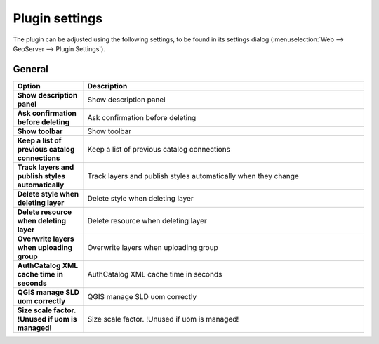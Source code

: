 .. _geoserverexplorer_plugin_settings:

Plugin settings
===============

The plugin can be adjusted using the following settings, to be found in its settings dialog (:menuselection:`Web --> GeoServer --> Plugin Settings`).

General
-------

.. list-table::
   :header-rows: 1
   :stub-columns: 1
   :widths: 20 80
   :class: non-responsive

   * - Option
     - Description
   * - Show description panel
     - Show description panel
   * - Ask confirmation before deleting
     - Ask confirmation before deleting
   * - Show toolbar
     - Show toolbar
   * - Keep a list of previous catalog connections
     - Keep a list of previous catalog connections
   * - Track layers and publish styles automatically
     - Track layers and publish styles automatically when they change
   * - Delete style when deleting layer
     - Delete style when deleting layer
   * - Delete resource when deleting layer
     - Delete resource when deleting layer
   * - Overwrite layers when uploading group
     - Overwrite layers when uploading group
   * - AuthCatalog XML cache time in seconds
     - AuthCatalog XML cache time in seconds
   * - QGIS manage SLD uom correctly
     - QGIS manage SLD uom correctly
   * - Size scale factor. !Unused if uom is managed!
     - Size scale factor. !Unused if uom is managed!

